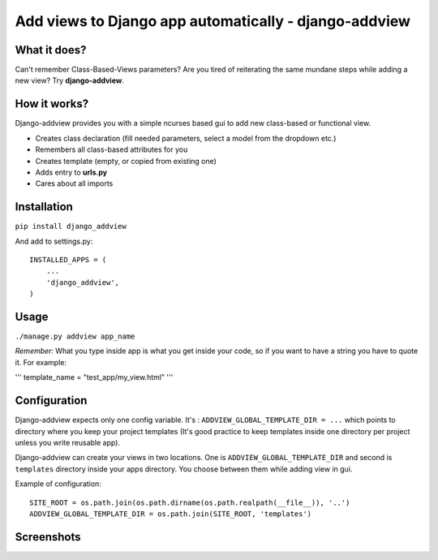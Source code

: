 Add views to Django app automatically - django-addview
======================================================

What it does?
-------------

Can't remember Class-Based-Views parameters? Are you tired of
reiterating the same mundane steps while adding a new view? Try
**django-addview**.

How it works?
-------------

Django-addview provides you with a simple ncurses based gui to add new
class-based or functional view.

-  Creates class declaration (fill needed parameters, select a model
   from the dropdown etc.)
-  Remembers all class-based attributes for you
-  Creates template (empty, or copied from existing one)
-  Adds entry to **urls.py**
-  Cares about all imports

Installation
------------

``pip install django_addview``

And add to settings.py:

::

    INSTALLED_APPS = (
        ...
        'django_addview',
    )

Usage
-----

``./manage.py addview app_name``

*Remember:* What you type inside app is what you get inside your code,
so if you want to have a string you have to quote it. For example:

''' template\_name = "test\_app/my\_view.html" '''

Configuration
-------------

Django-addview expects only one config variable. It's :
``ADDVIEW_GLOBAL_TEMPLATE_DIR = ...`` which points to directory where
you keep your project templates (It's good practice to keep templates
inside one directory per project unless you write reusable app).

Django-addview can create your views in two locations. One is
``ADDVIEW_GLOBAL_TEMPLATE_DIR`` and second is ``templates`` directory
inside your apps directory. You choose between them while adding view in
gui.

Example of configuration:

::

    SITE_ROOT = os.path.join(os.path.dirname(os.path.realpath(__file__)), '..')
    ADDVIEW_GLOBAL_TEMPLATE_DIR = os.path.join(SITE_ROOT, 'templates')

Screenshots
-----------

|screenshot 1| |screenshot 2| |screenshot 3| |screenshot 4|

.. |screenshot 1| image:: https://raw.github.com/yakxxx/django-addview/master/_screenshots/addview1.png?raw=true
.. |screenshot 2| image:: https://raw.github.com/yakxxx/django-addview/master/_screenshots/addview2.png?raw=true
.. |screenshot 3| image:: https://raw.github.com/yakxxx/django-addview/master/_screenshots/addview3.png?raw=true
.. |screenshot 4| image:: https://raw.github.com/yakxxx/django-addview/master/_screenshots/addview4.png?raw=true
